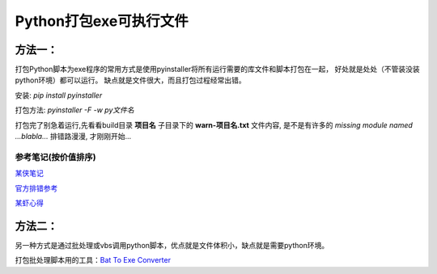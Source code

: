 Python打包exe可执行文件
===========================

方法一：
---------

打包Python脚本为exe程序的常用方式是使用pyinstaller将所有运行需要的库文件和脚本打包在一起，
好处就是处处（不管装没装python环境）都可以运行。
缺点就是文件很大，而且打包过程经常出错。

安装: *pip install pyinstaller*

打包方法: *pyinstaller -F -w py文件名*

打包完了别急着运行,先看看build目录 **项目名** 子目录下的 **warn-项目名.txt** 文件内容, 
是不是有许多的 *missing module named ...blabla...*
排错路漫漫, 才刚刚开始...

参考笔记(按价值排序)
,,,,,,,,,,,,,,,,,,,,,,

`某侠笔记 <https://www.crifan.com/use_pyinstaller_to_package_python_to_single_executable_exe/>`_

`官方排错参考 <https://pyinstaller.readthedocs.io/en/stable/when-things-go-wrong.html?highlight=win32com>`_

`某虾心得 <https://zhengzexin.com/2016/11/08/pyinstaller-da-bao-python-jiao-ben-de-yi-xie-xin-de>`_


方法二：
----------
另一种方式是通过批处理或vbs调用python脚本，优点就是文件体积小，缺点就是需要python环境。

打包批处理脚本用的工具：`Bat To Exe Converter <http://www.f2ko.de/en/b2e.php>`_
